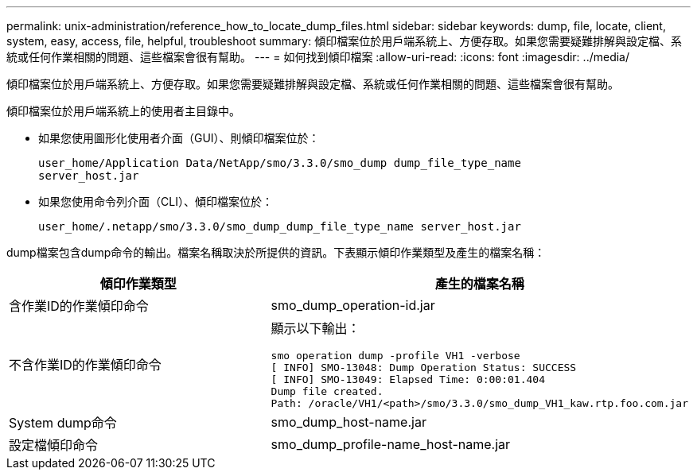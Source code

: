 ---
permalink: unix-administration/reference_how_to_locate_dump_files.html 
sidebar: sidebar 
keywords: dump, file, locate, client, system, easy, access, file, helpful, troubleshoot 
summary: 傾印檔案位於用戶端系統上、方便存取。如果您需要疑難排解與設定檔、系統或任何作業相關的問題、這些檔案會很有幫助。 
---
= 如何找到傾印檔案
:allow-uri-read: 
:icons: font
:imagesdir: ../media/


[role="lead"]
傾印檔案位於用戶端系統上、方便存取。如果您需要疑難排解與設定檔、系統或任何作業相關的問題、這些檔案會很有幫助。

傾印檔案位於用戶端系統上的使用者主目錄中。

* 如果您使用圖形化使用者介面（GUI）、則傾印檔案位於：
+
[listing]
----
user_home/Application Data/NetApp/smo/3.3.0/smo_dump dump_file_type_name
server_host.jar
----
* 如果您使用命令列介面（CLI）、傾印檔案位於：
+
[listing]
----
user_home/.netapp/smo/3.3.0/smo_dump_dump_file_type_name server_host.jar
----


dump檔案包含dump命令的輸出。檔案名稱取決於所提供的資訊。下表顯示傾印作業類型及產生的檔案名稱：

|===
| 傾印作業類型 | 產生的檔案名稱 


 a| 
含作業ID的作業傾印命令
 a| 
smo_dump_operation-id.jar



 a| 
不含作業ID的作業傾印命令
 a| 
顯示以下輸出：

[listing]
----
smo operation dump -profile VH1 -verbose
[ INFO] SMO-13048: Dump Operation Status: SUCCESS
[ INFO] SMO-13049: Elapsed Time: 0:00:01.404
Dump file created.
Path: /oracle/VH1/<path>/smo/3.3.0/smo_dump_VH1_kaw.rtp.foo.com.jar
----


 a| 
System dump命令
 a| 
smo_dump_host-name.jar



 a| 
設定檔傾印命令
 a| 
smo_dump_profile-name_host-name.jar

|===